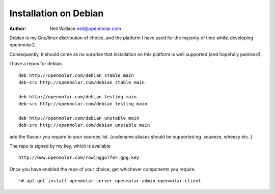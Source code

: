 Installation on Debian
======================

:Author: Neil Wallace neil@openmolar.com
   
Debian is my Gnu/linux distribution of choice, and the platform I have used for 
the majority of time whilst developing openmolar2.

Consequently, it should come as no surprise that installation on this platform
is well supported (and hopefully painless!).

I have a repos for debian ::

	deb http://openmolar.com/debian stable main
	deb-src http://openmolar.com/debian stable main
	
	deb http://openmolar.com/debian testing main
	deb-src http://openmolar.com/debian testing main
	 
	deb http://openmolar.com/debian unstable main
	deb-src http://openmolar.com/debian unstable main
	 
add the flavour you require to your sources.list. (codename aliases should be supported eg. squeeze, wheezy etc..)

The repo is signed by my key, which is available ::

	http://www.openmolar.com/rowinggolfer.gpg.key
	

Once you have enabled the repo of your choice, get whichever components you require. ::
 
    ~# apt-get install openmolar-server openmolar-admin openmolar-client
 

